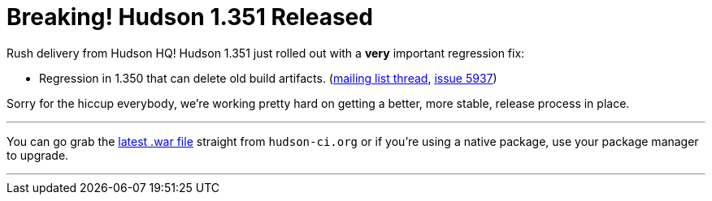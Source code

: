 = Breaking! Hudson 1.351 Released
:page-tags: development , feedback ,just for fun ,links
:page-author: rtyler

Rush delivery from Hudson HQ! Hudson 1.351 just rolled out with a *very* important regression fix:

* Regression in 1.350 that can delete old build artifacts. (https://n4.nabble.com/Warning-about-Hudson-1-350-Could-delete-your-artifacts-td1593483.html[mailing list thread], https://issues.jenkins.io/browse/JENKINS-5937[issue 5937])

Sorry for the hiccup everybody, we're working pretty hard on getting a better, more stable, release process in place.

'''

You can go grab the http://mirrors.jenkins.io/war-stable/latest/jenkins.war[latest .war file] straight from `hudson-ci.org` or if you're using a native package, use your package manager to upgrade.

'''
